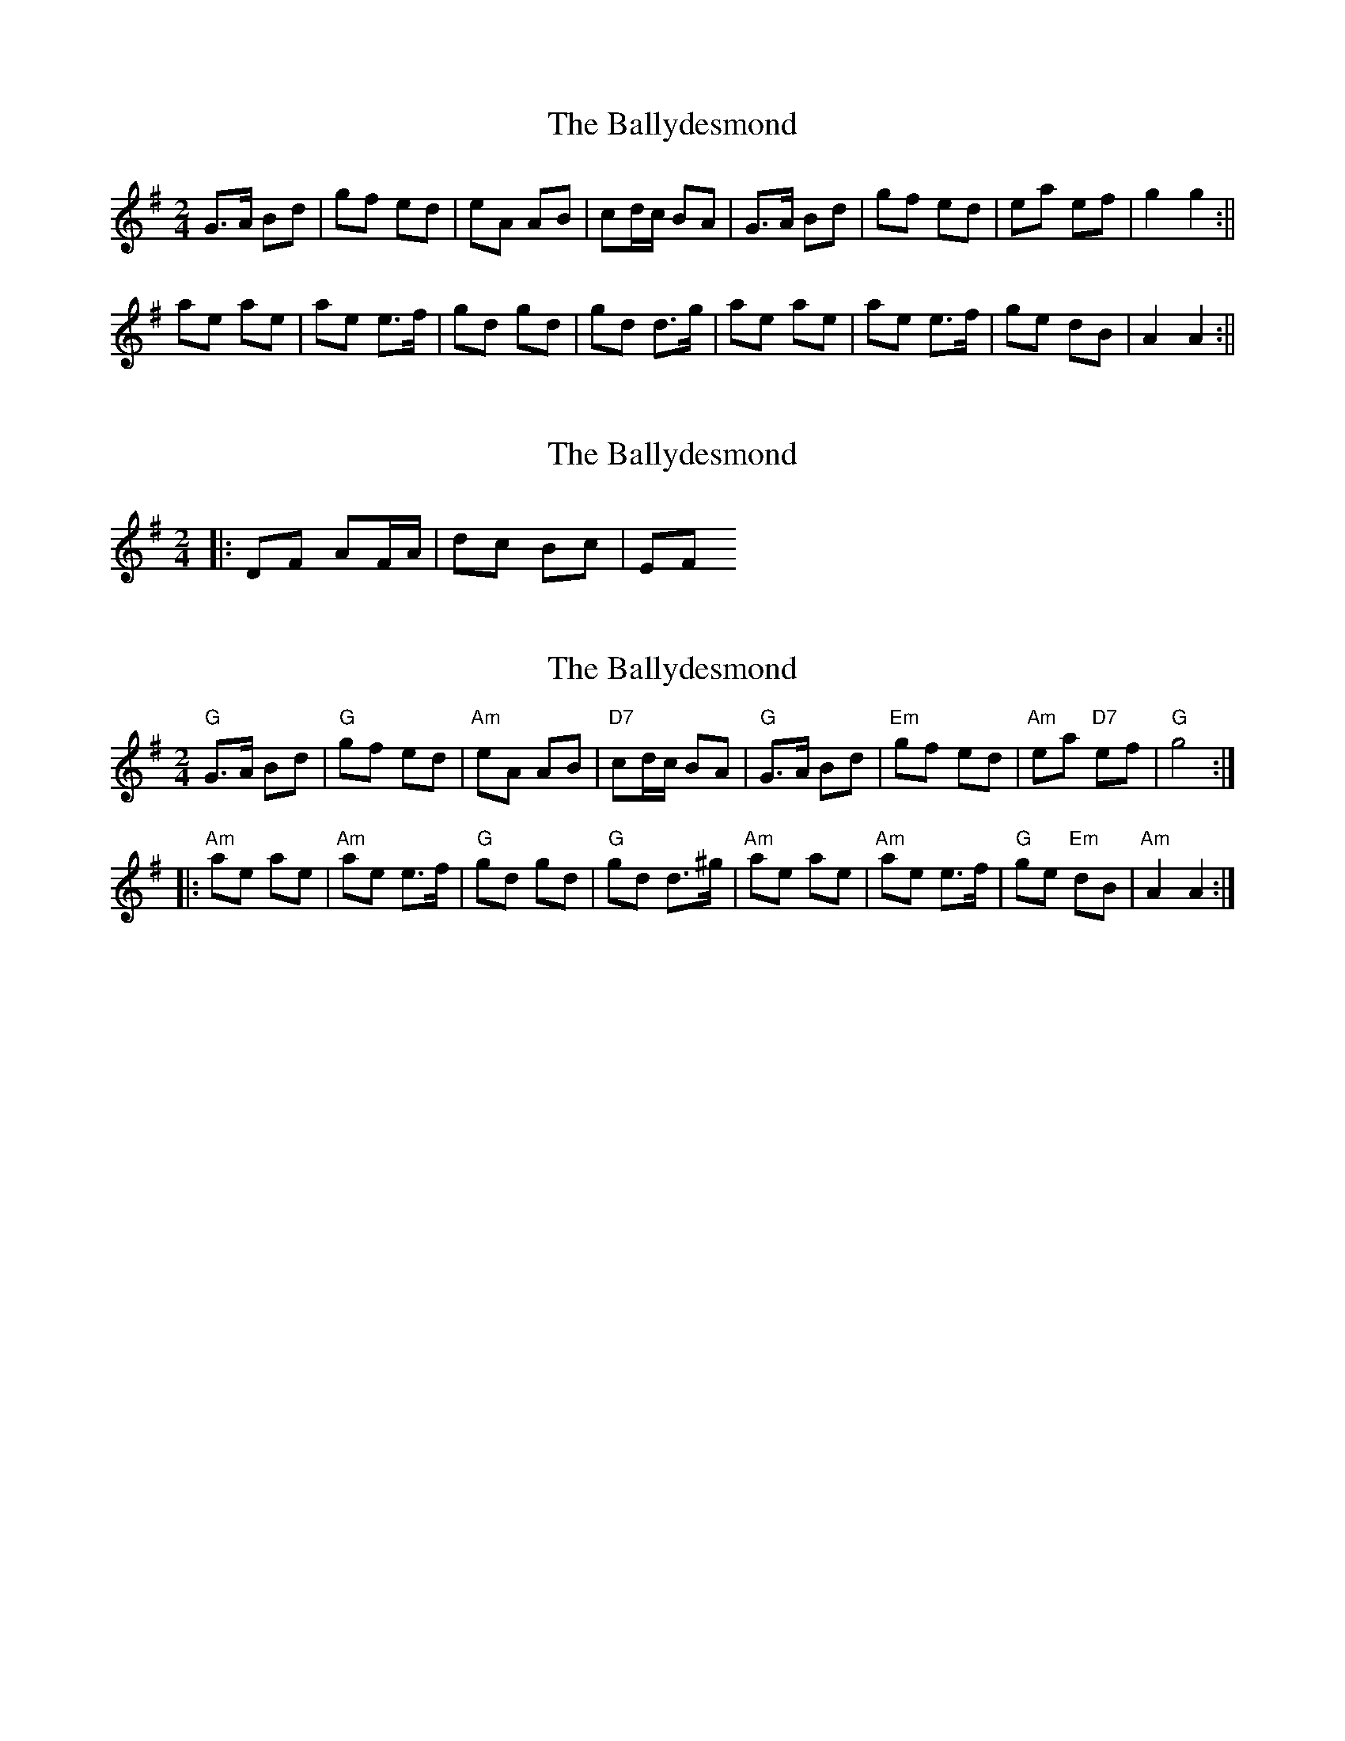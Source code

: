 X: 1
T: Ballydesmond, The
Z: Bannerman
S: https://thesession.org/tunes/1410#setting1410
R: polka
M: 2/4
L: 1/8
K: Gmaj
G>A Bd|gf ed|eA AB|cd/2c/2 BA|G>A Bd|gf ed|ea ef|g2 g2 :||
ae ae|ae e>f|gd gd|gd d>g|ae ae|ae e>f|ge dB|A2 A2 :||
X: 2
T: Ballydesmond, The
Z: ceolachan
S: https://thesession.org/tunes/1410#setting14787
R: polka
M: 2/4
L: 1/8
K: Gmaj
|: DF AF/A/ | dc Bc | EF ~
X: 3
T: Ballydesmond, The
Z: Nora Gaskin
S: https://thesession.org/tunes/1410#setting27994
R: polka
M: 2/4
L: 1/8
K: Gmaj
K:G
"G"G3/2A/2 Bd|"G"gf ed|"Am"eA AB|"D7"cd/2c/2 BA|"G"G3/2A/2 Bd|"Em"gf ed|\
"Am"ea "D7"ef|"G"g4::
"Am"ae ae|"Am"ae e3/2f/2|"G"gd gd|"G"gd d3/2^g/2|"Am"ae ae|"Am"ae e3/2f/2|\
"G"ge "Em"dB|"Am"A2 A2:|
